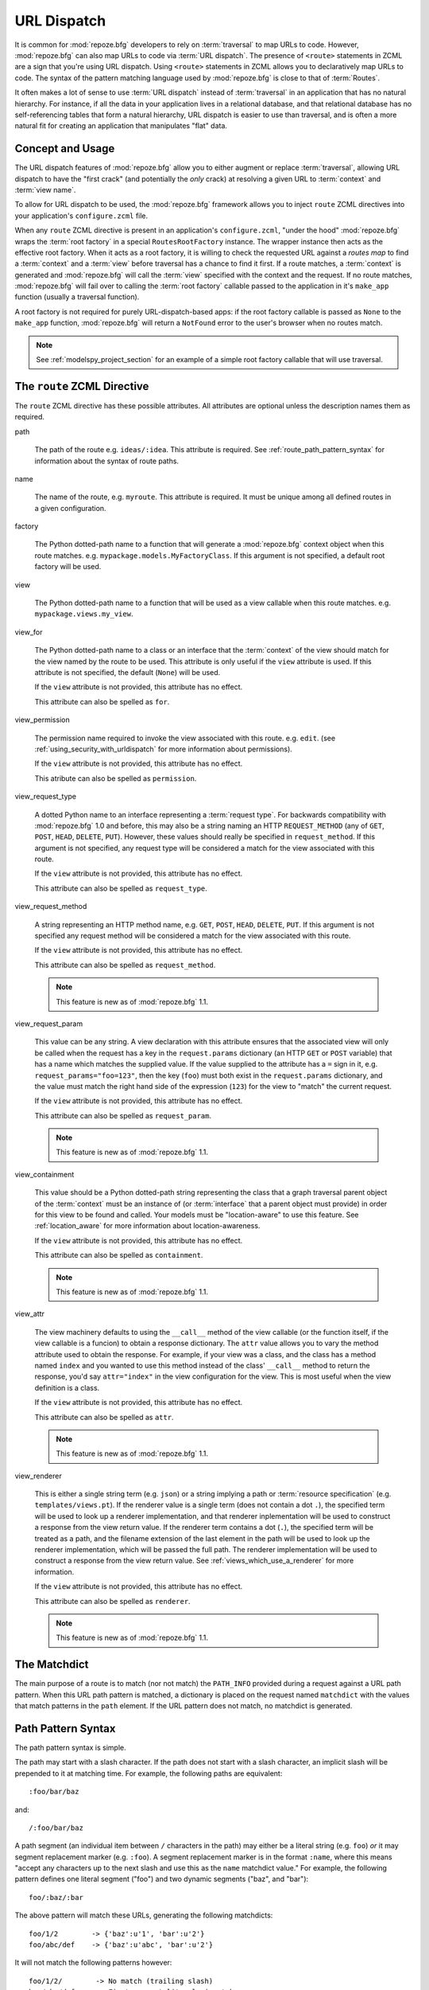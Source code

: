 .. _urldispatch_chapter:

URL Dispatch
============

It is common for :mod:`repoze.bfg` developers to rely on
:term:`traversal` to map URLs to code.  However, :mod:`repoze.bfg` can
also map URLs to code via :term:`URL dispatch`.  The presence of
``<route>`` statements in ZCML are a sign that you're using URL
dispatch.  Using ``<route>`` statements in ZCML allows you to
declaratively map URLs to code.  The syntax of the pattern matching
language used by :mod:`repoze.bfg` is close to that of :term:`Routes`.

It often makes a lot of sense to use :term:`URL dispatch` instead of
:term:`traversal` in an application that has no natural hierarchy.
For instance, if all the data in your application lives in a
relational database, and that relational database has no
self-referencing tables that form a natural hierarchy, URL dispatch is
easier to use than traversal, and is often a more natural fit for
creating an application that manipulates "flat" data.

Concept and Usage
-----------------

The URL dispatch features of :mod:`repoze.bfg` allow you to either
augment or replace :term:`traversal`, allowing URL dispatch to have
the "first crack" (and potentially the *only* crack) at resolving a
given URL to :term:`context` and :term:`view name`.  

To allow for URL dispatch to be used, the :mod:`repoze.bfg` framework
allows you to inject ``route`` ZCML directives into your application's
``configure.zcml`` file.

When any ``route`` ZCML directive is present in an application's
``configure.zcml``, "under the hood" :mod:`repoze.bfg` wraps the
:term:`root factory` in a special ``RoutesRootFactory`` instance.  The
wrapper instance then acts as the effective root factory.  When it
acts as a root factory, it is willing to check the requested URL
against a *routes map* to find a :term:`context` and a :term:`view`
before traversal has a chance to find it first.  If a route matches, a
:term:`context` is generated and :mod:`repoze.bfg` will call the
:term:`view` specified with the context and the request.  If no route
matches, :mod:`repoze.bfg` will fail over to calling the :term:`root
factory` callable passed to the application in it's ``make_app``
function (usually a traversal function).

A root factory is not required for purely URL-dispatch-based apps: if
the root factory callable is passed as ``None`` to the ``make_app``
function, :mod:`repoze.bfg` will return a ``NotFound`` error to the user's
browser when no routes match.

.. note:: See :ref:`modelspy_project_section` for an example of a
          simple root factory callable that will use traversal.

.. _route_zcml_directive:

The ``route`` ZCML Directive
----------------------------

The ``route`` ZCML directive has these possible attributes.  All
attributes are optional unless the description names them as required.

path

  The path of the route e.g. ``ideas/:idea``.  This attribute is
  required.  See :ref:`route_path_pattern_syntax` for information
  about the syntax of route paths.

name

  The name of the route, e.g. ``myroute``.  This attribute is
  required.  It must be unique among all defined routes in a given
  configuration.

factory

  The Python dotted-path name to a function that will generate a
  :mod:`repoze.bfg` context object when this route matches.
  e.g. ``mypackage.models.MyFactoryClass``.  If this argument is not
  specified, a default root factory will be used.

view

  The Python dotted-path name to a function that will be used as a
  view callable when this route matches.
  e.g. ``mypackage.views.my_view``.

view_for

  The Python dotted-path name to a class or an interface that the
  :term:`context` of the view should match for the view named by the
  route to be used.  This attribute is only useful if the ``view``
  attribute is used.  If this attribute is not specified, the default
  (``None``) will be used.

  If the ``view`` attribute is not provided, this attribute has no
  effect.

  This attribute can also be spelled as ``for``.

view_permission

  The permission name required to invoke the view associated with this
  route.  e.g. ``edit``. (see :ref:`using_security_with_urldispatch`
  for more information about permissions).

  If the ``view`` attribute is not provided, this attribute has no
  effect.

  This atribute can also be spelled as ``permission``.

view_request_type

  A dotted Python name to an interface representing a :term:`request
  type`.  For backwards compatibility with :mod:`repoze.bfg` 1.0 and
  before, this may also be a string naming an HTTP ``REQUEST_METHOD``
  (any of ``GET``, ``POST``, ``HEAD``, ``DELETE``, ``PUT``).  However,
  these values should really be specified in ``request_method``.  If
  this argument is not specified, any request type will be considered
  a match for the view associated with this route.

  If the ``view`` attribute is not provided, this attribute has no
  effect.

  This attribute can also be spelled as ``request_type``.

view_request_method

  A string representing an HTTP method name, e.g. ``GET``, ``POST``,
  ``HEAD``, ``DELETE``, ``PUT``.  If this argument is not specified
  any request method will be considered a match for the view
  associated with this route.

  If the ``view`` attribute is not provided, this attribute has no
  effect.

  This attribute can also be spelled as ``request_method``.

  .. note:: This feature is new as of :mod:`repoze.bfg` 1.1.

view_request_param

  This value can be any string.  A view declaration with this
  attribute ensures that the associated view will only be called when
  the request has a key in the ``request.params`` dictionary (an HTTP
  ``GET`` or ``POST`` variable) that has a name which matches the
  supplied value.  If the value supplied to the attribute has a ``=``
  sign in it, e.g. ``request_params="foo=123"``, then the key
  (``foo``) must both exist in the ``request.params`` dictionary, and
  the value must match the right hand side of the expression (``123``)
  for the view to "match" the current request.

  If the ``view`` attribute is not provided, this attribute has no
  effect.

  This attribute can also be spelled as ``request_param``.

  .. note:: This feature is new as of :mod:`repoze.bfg` 1.1.

view_containment

  This value should be a Python dotted-path string representing the
  class that a graph traversal parent object of the :term:`context`
  must be an instance of (or :term:`interface` that a parent object
  must provide) in order for this view to be found and called.  Your
  models must be "location-aware" to use this feature.  See
  :ref:`location_aware` for more information about location-awareness.

  If the ``view`` attribute is not provided, this attribute has no
  effect.

  This attribute can also be spelled as ``containment``.

  .. note:: This feature is new as of :mod:`repoze.bfg` 1.1.

view_attr

  The view machinery defaults to using the ``__call__`` method of the
  view callable (or the function itself, if the view callable is a
  funcion) to obtain a response dictionary.  The ``attr`` value allows
  you to vary the method attribute used to obtain the response.  For
  example, if your view was a class, and the class has a method named
  ``index`` and you wanted to use this method instead of the class'
  ``__call__`` method to return the response, you'd say
  ``attr="index"`` in the view configuration for the view.  This is
  most useful when the view definition is a class.

  If the ``view`` attribute is not provided, this attribute has no
  effect.

  This attribute can also be spelled as ``attr``.

  .. note:: This feature is new as of :mod:`repoze.bfg` 1.1.

view_renderer

  This is either a single string term (e.g. ``json``) or a string
  implying a path or :term:`resource specification`
  (e.g. ``templates/views.pt``).  If the renderer value is a single
  term (does not contain a dot ``.``), the specified term will be used
  to look up a renderer implementation, and that renderer
  inplementation will be used to construct a response from the view
  return value.  If the renderer term contains a dot (``.``), the
  specified term will be treated as a path, and the filename extension
  of the last element in the path will be used to look up the renderer
  implementation, which will be passed the full path.  The renderer
  implementation will be used to construct a response from the view
  return value.  See :ref:`views_which_use_a_renderer` for more
  information.

  If the ``view`` attribute is not provided, this attribute has no
  effect.

  This attribute can also be spelled as ``renderer``.

  .. note:: This feature is new as of :mod:`repoze.bfg` 1.1.

The Matchdict
-------------

The main purpose of a route is to match (nor not match) the
``PATH_INFO`` provided during a request against a URL path pattern.
When this URL path pattern is matched, a dictionary is placed on the
request named ``matchdict`` with the values that match patterns in the
``path`` element.  If the URL pattern does not match, no matchdict is
generated.

.. _route_path_pattern_syntax:

Path Pattern Syntax
--------------------

The path pattern syntax is simple.

The path may start with a slash character.  If the path does not start
with a slash character, an implicit slash will be prepended to it at
matching time.  For example, the following paths are equivalent::

    :foo/bar/baz

and::

     /:foo/bar/baz

A path segment (an individual item between ``/`` characters in the
path) may either be a literal string (e.g. ``foo``) *or* it may
segment replacement marker (e.g. ``:foo``).  A segment replacement
marker is in the format ``:name``, where this means "accept any
characters up to the next slash and use this as the ``name`` matchdict
value."  For example, the following pattern defines one literal
segment ("foo") and two dynamic segments ("baz", and "bar")::

    foo/:baz/:bar

The above pattern will match these URLs, generating the following
matchdicts::

   foo/1/2        -> {'baz':u'1', 'bar':u'2'}
   foo/abc/def    -> {'baz':u'abc', 'bar':u'2'}

It will not match the following patterns however::

   foo/1/2/        -> No match (trailing slash)
   bar/abc/def     -> First segment literal mismatch

Note that values representing path segments matched with a
``:segment`` match will be url-unquoted and decoded from UTF-8 into
Unicode within the matchdict.  So for instance, the following
pattern::

    foo/:bar

When matching the following URL::

    foo/La%20Pe%C3%B1a

The matchdict will look like so (the value is URL-decoded / UTF-8
decoded)::

  {'bar':u'La Pe\xf1a'}

If the pattern has a ``*`` in it, the name which follows it is
considered a "remainder match".  A remainder match *must* come at the
end of the path pattern.  Unlike segment replacement markers, it does
not need to be preceded by a slash.  For example::

    foo/:baz/:bar*traverse

The above pattern will match these URLs, generating the following
matchdicts::

   foo/1/2/               -> {'baz':1, 'bar':2, 'traverse':()}
   foo/abc/def/a/b/c      -> {'baz':abc, 'bar':2, 'traverse':('a', 'b', 'c')}

Note that when a ``*stararg`` remainder match is matched, the value
put into the matchdict is turned into a tuple of path segments
representing the remainder of the path.  These path segments are
url-unquoted and decoded from UTF-8 into Unicode.  For example, for
the following pattern::

    foo/*traverse

When matching the following path::

    /foo/La%20Pe%C3%B1a/a/b/c

Will generate the following matchdict::

  {'traverse':(u'La Pe\xf1a', u'a', u'b', u'c')}

``<route>`` Statement Examples
------------------------------

Let's check out some examples of how ``<route>`` statements might be
commonly declared.

Example 1
~~~~~~~~~

The simplest route declaration:

.. code-block:: xml
   :linenos:

   <route
    name="idea"
    path="hello.html"
    view="mypackage.views.hello_view"
    />

When the URL matches ``/hello.html``, the view callable at the Python
dotted path name ``mypackage.views.hello_view`` will be called with a
default context object and the request.  See :ref:`views_chapter` for
more information about views.

The ``mypackage.views`` module referred to above might look like so:

.. code-block:: python
   :linenos:

   from webob import Response

   def hello_view(context, request):
       return Response('Hello!')

In this case the context object passed to the view will be an instance
of the ``repoze.bfg.urldispatch.DefaultRoutesContext``.  This is the
type of object created for a context when there is no "factory"
specified in the ``route`` declaration.  It is a mapping object, a lot
like a dictionary.

Example 2
~~~~~~~~~

Below is an example of some more complicated route statements you
might add to your ``configure.zcml``:

.. code-block:: xml
   :linenos:

   <route
    name="idea"
    path="ideas/:idea"
    view="mypackage.views.idea_view"
    />

   <route
    name="user"
    path="users/:user"
    view="mypackage.views.user_view"
    />

   <route 
    name="tag" 
    path="tags/:tag"
    view="mypackage.views.tag_view"
    />

The above configuration will allow :mod:`repoze.bfg` to service URLs
in these forms:

.. code-block:: bash
   :linenos:

   /ideas/<ideaname>
   /users/<username>
   /tags/<tagname>

When a URL matches the pattern ``/ideas/<ideaname>``, the view
registered with the name ``idea`` will be called.  This will be the
view available at the dotted Python pathname
``mypackage.views.idea_view``.  

Example 3
~~~~~~~~~

The context object passed to a view found as the result of URL
dispatch will by default be an instance of the object returned by the
default :term:`root factory`.  You can override this behavior by
passing in a ``factory`` argument to the ZCML directive for a
particular route.  The ``factory`` should be a callable that accepts a
WSGI environment and returns an instance of a class that will be the
context used by the view.

An example of using a route with a factory:

.. code-block:: xml
   :linenos:

   <route
    name="idea"
    path="ideas/:idea"
    view=".views.idea_view"
    factory=".models.Idea"
    />

The above route will manufacture an ``Idea`` model as a context,
assuming that ``mypackage.models.Idea`` resolves to a class that
accepts a WSGI environment in its ``__init__``.

.. note:: Values prefixed with a period (``.``) for the ``factory``
   and ``view`` attributes of a ``route`` (such as ``.models.Idea``
   and ``.views.idea_view``) above) mean "relative to the Python
   package directory in which this :term:`ZCML` file is stored".  So
   if the above ``route`` declaration was made inside a
   ``configure.zcml`` file that lived in the ``hello`` package, you
   could replace the relative ``.models.Idea`` with the absolute
   ``hello.models.Idea`` Either the relative or absolute form is
   functionally equivalent.  It's often useful to use the relative
   form, in case your package's name changes.  It's also shorter to
   type.

If no route matches in the above configuration, :mod:`repoze.bfg` will
call the "fallback" :term:`root factory` callable provided to it
during ``make_app`.  If the "fallback" root factory is None, a
``NotFound`` error will be raised when no route matches.

.. note:: See :ref:`using_model_interfaces` for more information about
          how views are found when interfaces are attached to a
          context.  You can also map classes to views; interfaces are
          not used then.

Example 4
~~~~~~~~~

An example of configuring a ``view`` declaration in ``configure.zcml``
that maps a context found via URL dispatch to a view function is as
follows:

.. code-block:: xml
   :linenos:

   <route
      name="article"
      path="archives/:article"
      view=".views.article_view"
      factory=".models.Article"
      />

The ``.models`` module referred to above might look like so:

.. code-block:: python
   :linenos:

   class Article(object):
       def __init__(self, environ):
           self.__dict__.update(environ['bfg.routes.matchdict'])

       def is_root(self):
           return self.article == 'root'

The ``.views`` module referred to above might look like so:

.. code-block:: python
   :linenos:

   from webob import Response

   def article_view(context, request):
       if context.is_root():
          return Response('Root article')
       else:
          return Response('Article with name %s' % context.article)

The effect of this configuration: when this :mod:`repoze.bfg`
application runs, if any URL matches the pattern
``archives/:article``, the ``.views.articles_view`` view will be
called with its :term:`context` as a instance of the ``Article``
class.  The ``Article`` instance will have keys and values matching
the keys and values in the routing dictionary associated with the
request.

In this case in particular, when a user visits
``/archives/something``, the context will be an instance of the
Article class and it will have an ``article`` attribute with the value
of ``something``.

Catching the Root URL
---------------------

It's not entirely obvious how to use a route to catch the root URL
("/").  To do so, give the empty string as a path in a ZCML ``route``
declaration:

.. code-block:: xml
   :linenos:

   <route
       path=""
       name="root"
       view=".views.root_view"
       />

Or provide the literal string ``/`` as the path:

.. code-block:: xml
   :linenos:

   <route
       path="/"
       name="root"
       view=".views.root_view"
       />

Generating Route URLs
---------------------

Use the :mod:`repoze.bfg.url.route_url` function to generate URLs
based on route paths.  For example, if you've configured a route in
ZCML with the ``name`` "foo" and the ``path`` ":a/:b/:c", you might do
this.

.. code-block:: python

   from repoze.bfg.url import route_url
   url = route_url('foo', request, a='1', b='2', c='3')

This would return something like the string
``http://example.com/1/2/3`` (at least if the current protocol and
hostname implied ``http:/example.com``).  See the
:mod:`repoze.bfg.url.route_url` API documentation for more
information.

Redirecting to Slash-Appended Routes
------------------------------------

For behavior like Django's ``APPEND_SLASH=True``, use the
``repoze.bfg.view.append_slash_notfound_view`` view as the Not Found
view in your application.  When this view is the Not Found view
(indicating that no view was found), and any routes have been defined
in the configuration of your application, if the value of
``PATH_INFO`` does not already end in a slash, and if the value of
``PATH_INFO`` *plus* a slash matches any route's path, do an HTTP
redirect to the slash-appended ``PATH_INFO``.

Let's use an example, because this behavior is a bit magical.  If this
your route configuration is looks like so, and the
``append_slash_notfound_view`` is configured in your application:

.. code-block:: xml
   :linenos:

   <route
     view=".views.no_slash"
     path="no_slash"
    />

   <route
     view=".views.has_slash"
     path="has_slash/"
    />

If a request enters the application with the ``PATH_INFO`` value of
``/no_slash``, the first route will match.  If a request enters the
application with the ``PATH_INFO`` value of ``/no_slash/``, *no* route
will match, and the slash-appending "not found" view will *not* find a
matching route with an appended slash.

However, if a request enters the application with the ``PATH_INFO``
value of ``/has_slash/``, the second route will match.  If a request
enters the application with the ``PATH_INFO`` value of ``/has_slash``,
a route *will* be found by the slash appending notfound view.  An HTTP
redirect to ``/has_slash/`` will be returned to the user's browser.

Note that this will *lose* ``POST`` data information (turning it into
a GET), so you shouldn't rely on this to redirect POST requests.

To configure the slash-appending not found view in your application,
change the application's ``configure.zcml``, adding the following
stanza:

.. code-block:: xml
   :linenos:

   <notfound
     view="repoze.bfg.views.append_slash_notfound_view"
    />

See :ref:`view_module` and :ref:`changing_the_notfound_view` for more
information about the slash-appending not found view and for a more
general description of how to configure a not found view.

.. note:: This feature is new as of :mod:`repoze.bfg` 1.1.

Cleaning Up After a Request
---------------------------

Often it's required that some cleanup be performed at the end of a
request when a database connection is involved.  When
:term:`traversal` is used, this cleanup is often done as a side effect
of the traversal :term:`root factory`.  Often the root factory will
insert an object into the WSGI environment that performs some cleanup
when its ``__del__`` method is called.  When URL dispatch is used,
however, no special root factory is required, so sometimes that option
is not open to you.

Instead of putting this cleanup logic in the root factory, however,
you can cause a subscriber to be fired when a new request is detected;
the subscriber can do this work.  For example, let's say you have a
``mypackage`` BFG package that uses SQLAlchemy, and you'd like the
current SQLAlchemy database session to be removed after each request.
Put the following in the ``mypackage.run`` module:

.. code-block:: python

    from mypackage.sql import DBSession

    class Cleanup:
        def __init__(self, cleaner):
            self.cleaner = cleaner
        def __del__(self):
            self.cleaner()

    def handle_teardown(event):
        environ = event.request.environ
        environ['mypackage.sqlcleaner'] = Cleanup(DBSession.remove)

Then in the ``configure.zcml`` of your package, inject the following:

.. code-block:: xml

  <subscriber for="repoze.bfg.interfaces.INewRequest"
    handler="mypackage.run.handle_teardown"/>

This will cause the DBSession to be removed whenever the WSGI
environment is destroyed (usually at the end of every request).

.. _using_security_with_urldispatch:

Using :mod:`repoze.bfg` Security With URL Dispatch
--------------------------------------------------

:mod:`repoze.bfg` provides its own security framework which consults a
:term:`authorization policy` before allowing any application code to
be called.  This framework operates in terms of ACLs (Access Control
Lists, see :ref:`security_chapter` for more information about the
:mod:`repoze.bfg` authorization subsystem).  A common thing to want to
do is to attach an ``__acl__`` to the context object dynamically for
declarative security purposes.  You can use the ``factory`` argument
that points at a factory which attaches a custom ``__acl__`` to an
object at its creation time.

Such a ``factory`` might look like so:

.. code-block:: python
   :linenos:

   class Article(object):
       def __init__(self, environ):
          matchdict = environ['bfg.routes.matchdict']
          article = matchdict.get('article', None)
          if article == '1':
              self.__acl__ = [ (Allow, 'editor', 'view') ]

If the route ``archives/:article`` is matched, and the article number
is ``1``, :mod:`repoze.bfg` will generate an ``Article``
:term:`context` with an ACL on it that allows the ``editor`` principal
the ``view`` permission.  Obviously you can do more generic things
that inspect the routes match dict to see if the ``article`` argument
matches a particular string; our sample ``Article`` factory class is
not very ambitious.

.. note:: See :ref:`security_chapter` for more information about
   :mod:`repoze.bfg` security and ACLs.

